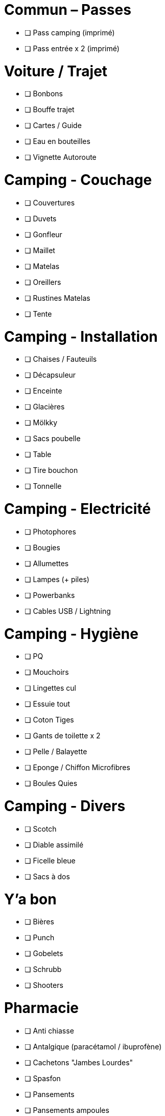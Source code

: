 = Commun – Passes

* [ ] Pass camping (imprimé)
* [ ] Pass entrée x 2 (imprimé)

= Voiture / Trajet

* [ ] Bonbons
* [ ] Bouffe trajet
* [ ] Cartes / Guide
* [ ] Eau en bouteilles
* [ ] Vignette Autoroute

= Camping - Couchage

* [ ] Couvertures
* [ ] Duvets
* [ ] Gonfleur
* [ ] Maillet
* [ ] Matelas
* [ ] Oreillers
* [ ] Rustines Matelas
* [ ] Tente

= Camping - Installation

* [ ] Chaises / Fauteuils
* [ ] Décapsuleur
* [ ] Enceinte
* [ ] Glacières
* [ ] Mölkky
* [ ] Sacs poubelle
* [ ] Table
* [ ] Tire bouchon
* [ ] Tonnelle

= Camping - Electricité

* [ ] Photophores
* [ ] Bougies
* [ ] Allumettes
* [ ] Lampes (+ piles)
* [ ] Powerbanks
* [ ] Cables USB / Lightning

= Camping - Hygiène

* [ ] PQ
* [ ] Mouchoirs
* [ ] Lingettes cul
* [ ] Essuie tout
* [ ] Coton Tiges
* [ ] Gants de toilette x 2
* [ ] Pelle / Balayette
* [ ] Eponge / Chiffon Microfibres
* [ ] Boules Quies

= Camping - Divers

* [ ] Scotch
* [ ] Diable assimilé
* [ ] Ficelle bleue
* [ ] Sacs à dos

= Y'a bon

* [ ] Bières
* [ ] Punch
* [ ] Gobelets
* [ ] Schrubb
* [ ] Shooters

= Pharmacie

* [ ] Anti chiasse
* [ ] Antalgique (paracétamol / ibuprofène)
* [ ] Cachetons "Jambes Lourdes"
* [ ] Spasfon
* [ ] Pansements
* [ ] Pansements ampoules
* [ ] Désinfectants
* [ ] Labello
* [ ] Crème solaire
* [ ] Aloé Vera
* [ ] Cachets Jambes Lourdes
* [ ] Gel Hydroalcoolique
* [ ] Arnica
* [ ] Aspivenin
* [ ] Pince à épiler / kit tiques
* [ ] Citrate

= Loïc

* [ ] Téléphone Perso / Boulot
* [ ] Passeport
* [ ] Carte d'identité
* [ ] Protections auditives
* [ ] Casquette / Chapeau
* [ ] Maillots de bain
* [ ] Chaussures
* [ ] Bottes
* [ ] Cape de pluie
* [ ] Fringues
* [ ] Fringues Chaudes (1 change)
* [ ] Serviette
* [ ] Sac à Viande
* [ ] Gel douche
* [ ] Brosse à dents / Dentifrice
* [ ] Lunettes soleil
* [ ] Sac À Dos

= Charlotte

* [ ] Téléphone Perso / Boulot
* [ ] Bottes
* [ ] Casquette / Chapeau
* [ ] Serviette
* [ ] Passeport
* [ ] Carte d'identité
* [ ] Cape de pluie
* [ ] Protections auditives
* [ ] Fringues
* [ ] Fringues Chaudes (1 change)
* [ ] Maillot de bain
* [ ] Lunettes
* [ ] Lunettes soleil
* [ ] Chaussures
* [ ] Tongs
* [ ] Manteau Chaud
* [ ] Gel douche / shampooing
* [ ] Brosse à dents / Dentifrice
* [ ] Elastiques
* [ ] Serviettes hygiéniques

= Pour quoi faire ???

* [ ] Gourde
* [ ] Entonnoir
* [ ] Thermos
* [ ] Lessive Main
